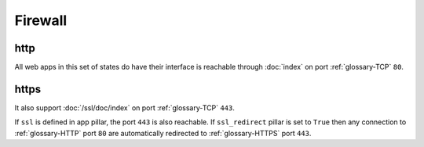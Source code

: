 Firewall
========

http
----

All web apps in this set of states do have their interface is reachable through
:doc:`index` on port :ref:`glossary-TCP` ``80``.

https
-----

It also support :doc:`/ssl/doc/index` on port :ref:`glossary-TCP` ``443``.

If ``ssl`` is defined in app pillar, the port ``443`` is also reachable.
If ``ssl_redirect`` pillar is set to ``True`` then any connection to
:ref:`glossary-HTTP` port
``80`` are automatically redirected to :ref:`glossary-HTTPS` port ``443``.
